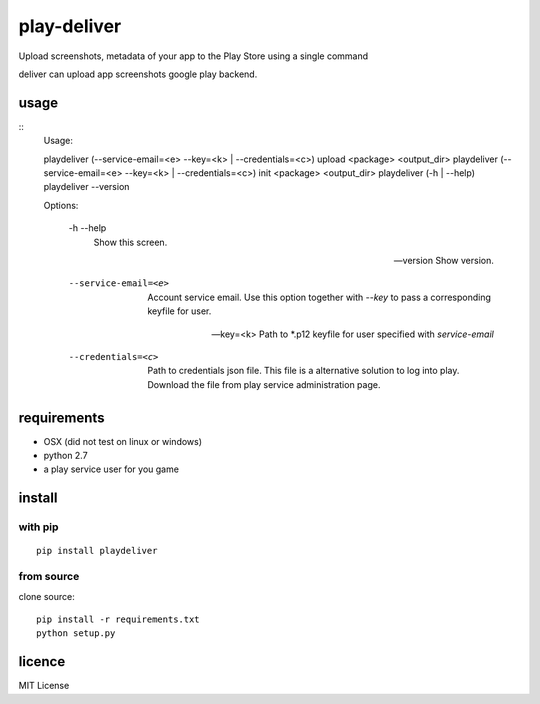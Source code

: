 play-deliver
============

Upload screenshots, metadata of your app to the Play Store using a
single command

deliver can upload app screenshots google play backend.

usage
-----

::
    Usage:

    playdeliver (--service-email=<e> --key=<k> | --credentials=<c>) upload <package> <output_dir>
    playdeliver (--service-email=<e> --key=<k> | --credentials=<c>) init <package> <output_dir>
    playdeliver (-h | --help)
    playdeliver --version

    Options:

      -h --help
        Show this screen.

      --version
        Show version.

      --service-email=<e>
        Account service email. Use this option together with `--key` to pass a 
        corresponding keyfile for user.

      --key=<k>
        Path to *.p12 keyfile for user specified with `service-email`

      --credentials=<c>
        Path to credentials json file. This file is a alternative solution to log
        into play. Download the file from play service administration page.

requirements
------------

-  OSX (did not test on linux or windows)
-  python 2.7
-  a play service user for you game

install
-------

with pip
~~~~~~~~~~~


::

	pip install playdeliver

from source
~~~~~~~~~~~

clone source:

::

    pip install -r requirements.txt
    python setup.py

licence
-------

MIT License
